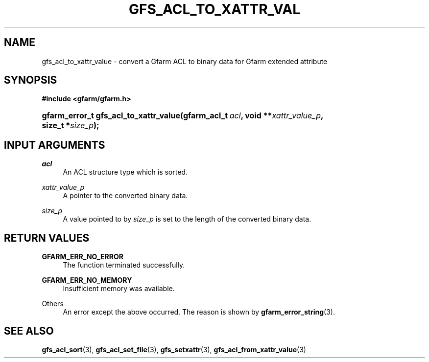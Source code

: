 '\" t
.\"     Title: gfs_acl_to_xattr_value
.\"    Author: [FIXME: author] [see http://docbook.sf.net/el/author]
.\" Generator: DocBook XSL Stylesheets v1.76.1 <http://docbook.sf.net/>
.\"      Date: 14 Feb 2011
.\"    Manual: Gfarm
.\"    Source: Gfarm
.\"  Language: English
.\"
.TH "GFS_ACL_TO_XATTR_VAL" "3" "14 Feb 2011" "Gfarm" "Gfarm"
.\" -----------------------------------------------------------------
.\" * Define some portability stuff
.\" -----------------------------------------------------------------
.\" ~~~~~~~~~~~~~~~~~~~~~~~~~~~~~~~~~~~~~~~~~~~~~~~~~~~~~~~~~~~~~~~~~
.\" http://bugs.debian.org/507673
.\" http://lists.gnu.org/archive/html/groff/2009-02/msg00013.html
.\" ~~~~~~~~~~~~~~~~~~~~~~~~~~~~~~~~~~~~~~~~~~~~~~~~~~~~~~~~~~~~~~~~~
.ie \n(.g .ds Aq \(aq
.el       .ds Aq '
.\" -----------------------------------------------------------------
.\" * set default formatting
.\" -----------------------------------------------------------------
.\" disable hyphenation
.nh
.\" disable justification (adjust text to left margin only)
.ad l
.\" -----------------------------------------------------------------
.\" * MAIN CONTENT STARTS HERE *
.\" -----------------------------------------------------------------
.SH "NAME"
gfs_acl_to_xattr_value \- convert a Gfarm ACL to binary data for Gfarm extended attribute
.SH "SYNOPSIS"
.sp
.ft B
.nf
#include <gfarm/gfarm\&.h>
.fi
.ft
.HP \w'gfarm_error_t\ gfs_acl_to_xattr_value('u
.BI "gfarm_error_t\ gfs_acl_to_xattr_value(gfarm_acl_t\ " "acl" ", void\ **" "xattr_value_p" ", size_t\ *" "size_p" ");"
.SH "INPUT ARGUMENTS"
.PP
\fIacl\fR
.RS 4
An ACL structure type which is sorted\&.
.RE
.PP
\fIxattr_value_p\fR
.RS 4
A pointer to the converted binary data\&.
.RE
.PP
\fIsize_p\fR
.RS 4
A value pointed to by
\fIsize_p\fR
is set to the length of the converted binary data\&.
.RE
.SH "RETURN VALUES"
.PP
\fBGFARM_ERR_NO_ERROR\fR
.RS 4
The function terminated successfully\&.
.RE
.PP
\fBGFARM_ERR_NO_MEMORY\fR
.RS 4
Insufficient memory was available\&.
.RE
.PP
Others
.RS 4
An error except the above occurred\&. The reason is shown by
\fBgfarm_error_string\fR(3)\&.
.RE
.SH "SEE ALSO"
.PP

\fBgfs_acl_sort\fR(3),
\fBgfs_acl_set_file\fR(3),
\fBgfs_setxattr\fR(3),
\fBgfs_acl_from_xattr_value\fR(3)
